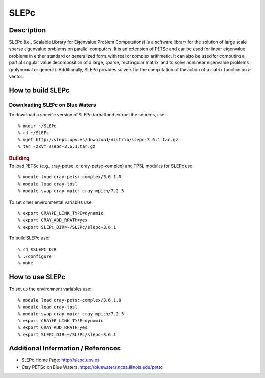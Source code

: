 SLEPc
=====

Description
~~~~~~~~~~~

SLEPc (i.e., Scalable Library for Eigenvalue Problem Computations) is a
software library for the solution of large scale sparse eigenvalue
problems on parallel computers. It is an extension of PETSc and can be
used for linear eigenvalue problems in either standard or generalized
form, with real or complex arithmetic. It can also be used for computing
a partial singular value decomposition of a large, sparse, rectangular
matrix, and to solve nonlinear eigenvalue problems (polynomial or
general). Additionally, SLEPc provides solvers for the computation of
the action of a matrix function on a vector.

How to build SLEPc
~~~~~~~~~~~~~~~~~~

Downloading SLEPc on Blue Waters
^^^^^^^^^^^^^^^^^^^^^^^^^^^^^^^^

.. container::

   To download a specific version of SLEPc tarball and extract the
   sources, use:

::

   % mkdir ~/SLEPc
   % cd ~/SLEPc
   % wget http://slepc.upv.es/download/distrib/slepc-3.6.1.tar.gz
   % tar -zxvf slepc-3.6.1.tar.gz

.. container::
   :name: cke_pastebin

   .. rubric:: Building
      :name: building

.. container::

   To load PETSc (e.g., cray-petsc, or cray-petsc-complex) and TPSL
   modules for SLEPc use:

::

   % module load cray-petsc-complex/3.6.1.0
   % module load cray-tpsl
   % module swap cray-mpich cray-mpich/7.2.5

To set other environmental variables use:

::

   % export CRAYPE_LINK_TYPE=dynamic
   % export CRAY_ADD_RPATH=yes
   % export SLEPC_DIR=~/SLEPc/slepc-3.6.1

.. container::
   :name: cke_pastebin

   To build SLEPc use:

::

   % cd $SLEPC_DIR
   % ./configure
   % make

How to use SLEPc
~~~~~~~~~~~~~~~~

To set up the environment variables use:

::

   % module load cray-petsc-complex/3.6.1.0
   % module load cray-tpsl
   % module swap cray-mpich cray-mpich/7.2.5
   % export CRAYPE_LINK_TYPE=dynamic
   % export CRAY_ADD_RPATH=yes
   % export SLEPC_DIR=~/SLEPc/slepc-3.6.1

Additional Information / References
~~~~~~~~~~~~~~~~~~~~~~~~~~~~~~~~~~~

-  SLEPc Home Page: http://slepc.upv.es
-  Cray PETSc on Blue Waters: https://bluewaters.ncsa.illinois.edu/petsc
